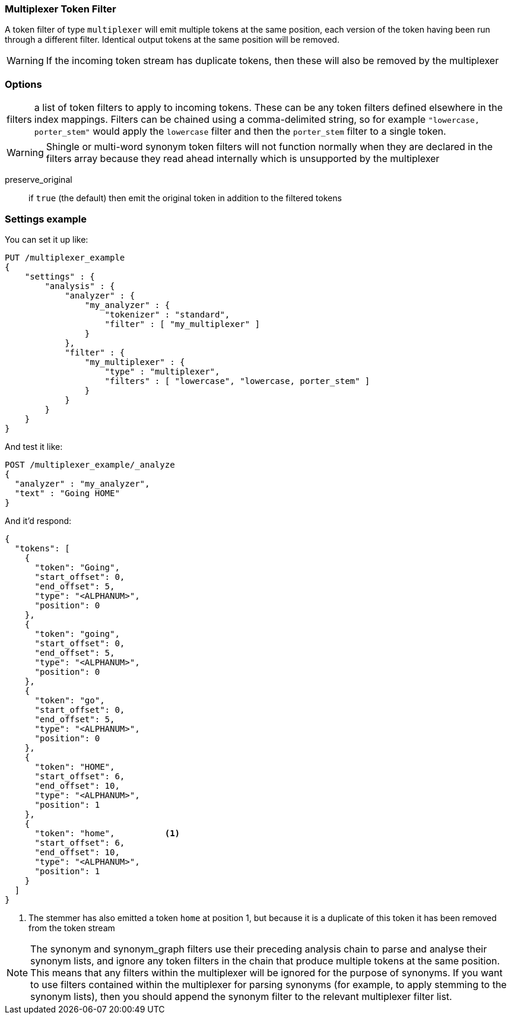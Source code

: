 [[analysis-multiplexer-tokenfilter]]
=== Multiplexer Token Filter

A token filter of type `multiplexer` will emit multiple tokens at the same position,
each version of the token having been run through a different filter.  Identical
output tokens at the same position will be removed.

WARNING: If the incoming token stream has duplicate tokens, then these will also be
removed by the multiplexer

[float]
=== Options
[horizontal]
filters:: a list of token filters to apply to incoming tokens.  These can be any
  token filters defined elsewhere in the index mappings.  Filters can be chained
  using a comma-delimited string, so for example `"lowercase, porter_stem"` would
  apply the `lowercase` filter and then the `porter_stem` filter to a single token.

WARNING: Shingle or multi-word synonym token filters will not function normally
  when they are declared in the filters array because they read ahead internally
  which is unsupported by the multiplexer

preserve_original:: if `true` (the default) then emit the original token in
  addition to the filtered tokens


[float]
=== Settings example

You can set it up like:

[source,js]
--------------------------------------------------
PUT /multiplexer_example
{
    "settings" : {
        "analysis" : {
            "analyzer" : {
                "my_analyzer" : {
                    "tokenizer" : "standard",
                    "filter" : [ "my_multiplexer" ]
                }
            },
            "filter" : {
                "my_multiplexer" : {
                    "type" : "multiplexer",
                    "filters" : [ "lowercase", "lowercase, porter_stem" ]
                }
            }
        }
    }
}
--------------------------------------------------
// CONSOLE

And test it like:

[source,js]
--------------------------------------------------
POST /multiplexer_example/_analyze
{
  "analyzer" : "my_analyzer",
  "text" : "Going HOME"
}
--------------------------------------------------
// CONSOLE
// TEST[continued]

And it'd respond:

[source,js]
--------------------------------------------------
{
  "tokens": [
    {
      "token": "Going",
      "start_offset": 0,
      "end_offset": 5,
      "type": "<ALPHANUM>",
      "position": 0
    },
    {
      "token": "going",
      "start_offset": 0,
      "end_offset": 5,
      "type": "<ALPHANUM>",
      "position": 0
    },
    {
      "token": "go",
      "start_offset": 0,
      "end_offset": 5,
      "type": "<ALPHANUM>",
      "position": 0
    },
    {
      "token": "HOME",
      "start_offset": 6,
      "end_offset": 10,
      "type": "<ALPHANUM>",
      "position": 1
    },
    {
      "token": "home",          <1>
      "start_offset": 6,
      "end_offset": 10,
      "type": "<ALPHANUM>",
      "position": 1
    }
  ]
}
--------------------------------------------------
// TESTRESPONSE

<1> The stemmer has also emitted a token `home` at position 1, but because it is a
duplicate of this token it has been removed from the token stream

NOTE: The synonym and synonym_graph filters use their preceding analysis chain to
parse and analyse their synonym lists, and ignore any token filters in the chain
that produce multiple tokens at the same position.  This means that any filters
within the multiplexer will be ignored for the purpose of synonyms.  If you want to
use filters contained within the multiplexer for parsing synonyms (for example, to
apply stemming to the synonym lists), then you should append the synonym filter
to the relevant multiplexer filter list.